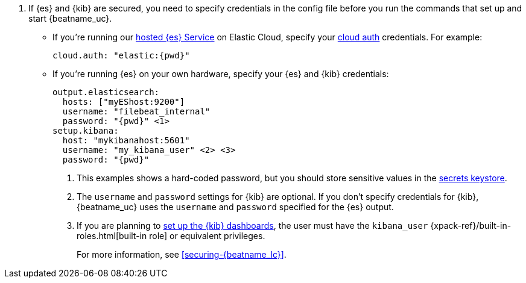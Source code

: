. If {es} and {kib} are secured, you need to specify credentials in the config
file before you run the commands that set up and start {beatname_uc}.

* If you're running our
https://www.elastic.co/cloud/elasticsearch-service[hosted {es} Service]
on Elastic Cloud, specify your <<configure-cloud-id,cloud auth>> credentials.
For example:
+
["source","yaml",subs="attributes"]
----------------------------------------------------------------------
cloud.auth: "elastic:{pwd}"
----------------------------------------------------------------------

* If you're running {es} on your own hardware, specify your {es} and {kib}
credentials:
+
["source","yaml",subs="attributes"]
----
output.elasticsearch:
  hosts: ["myEShost:9200"]
  username: "filebeat_internal"
  password: "{pwd}" <1>
setup.kibana:
  host: "mykibanahost:5601"
  username: "my_kibana_user" <2> <3>
  password: "{pwd}"
----
<1> This examples shows a hard-coded password, but you should store sensitive
values in the <<keystore,secrets keystore>>.
<2> The `username` and `password` settings for {kib} are optional. If you don't
specify credentials for {kib}, {beatname_uc} uses the `username` and `password`
specified for the {es} output.
<3> If you are planning to <<load-kibana-dashboards,set up the {kib} dashboards>>,
the user must have the `kibana_user`
{xpack-ref}/built-in-roles.html[built-in role] or equivalent privileges.
+
For more information, see <<securing-{beatname_lc}>>.
